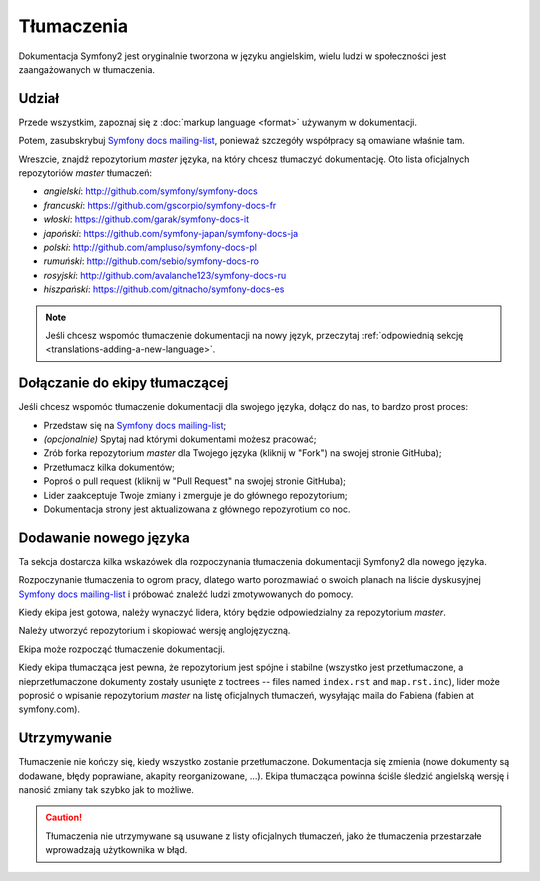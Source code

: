 Tłumaczenia
===========

Dokumentacja Symfony2 jest oryginalnie tworzona w języku angielskim, wielu ludzi
w społeczności jest zaangażowanych w tłumaczenia.

Udział
------

Przede wszystkim, zapoznaj się z :doc:`markup language <format>` używanym w
dokumentacji.

Potem, zasubskrybuj `Symfony docs mailing-list`_, ponieważ szczegóły współpracy
są omawiane właśnie tam.

Wreszcie, znajdź repozytorium *master* języka, na który chcesz tłumaczyć
dokumentację. Oto lista oficjalnych repozytoriów *master* tłumaczeń:

* *angielski*:  http://github.com/symfony/symfony-docs
* *francuski*:   https://github.com/gscorpio/symfony-docs-fr
* *włoski*:  https://github.com/garak/symfony-docs-it
* *japoński*: https://github.com/symfony-japan/symfony-docs-ja
* *polski*:   http://github.com/ampluso/symfony-docs-pl
* *rumuński*: http://github.com/sebio/symfony-docs-ro
* *rosyjski*:  http://github.com/avalanche123/symfony-docs-ru
* *hiszpański*:  https://github.com/gitnacho/symfony-docs-es

.. note::

    Jeśli chcesz wspomóc tłumaczenie dokumentacji na nowy język, przeczytaj
    :ref:`odpowiednią sekcję <translations-adding-a-new-language>`.

Dołączanie do ekipy tłumaczącej
-------------------------------

Jeśli chcesz wspomóc tłumaczenie dokumentacji dla swojego języka, dołącz do nas,
to bardzo prost proces:

* Przedstaw się na `Symfony docs mailing-list`_;
* *(opcjonalnie)* Spytaj nad którymi dokumentami możesz pracować;
* Zrób forka repozytorium *master* dla Twojego języka (kliknij w "Fork") na
  swojej stronie GitHuba);
* Przetłumacz kilka dokumentów;
* Poproś o pull request (kliknij w "Pull Request" na swojej stronie GitHuba);
* Lider zaakceptuje Twoje zmiany i zmerguje je do głównego repozytorium;
* Dokumentacja strony jest aktualizowana z głównego repozyrotium co noc.

.. _translations-adding-a-new-language:

Dodawanie nowego języka
-----------------------

Ta sekcja dostarcza kilka wskazówek dla rozpoczynania tłumaczenia dokumentacji
Symfony2 dla nowego języka.

Rozpoczynanie tłumaczenia to ogrom pracy, dlatego warto porozmawiać o swoich
planach na liście dyskusyjnej `Symfony docs mailing-list`_ i próbować znaleźć
ludzi zmotywowanych do pomocy.

Kiedy ekipa jest gotowa, należy wynaczyć lidera, który będzie odpowiedzialny
za repozytorium *master*.

Należy utworzyć repozytorium i skopiować wersję anglojęzyczną.

Ekipa może rozpocząć tłumaczenie dokumentacji.

Kiedy ekipa tłumacząca jest pewna, że repozytorium jest spójne i stabilne
(wszystko jest przetłumaczone, a nieprzetłumaczone dokumenty zostały usunięte
z toctrees -- files named ``index.rst`` and ``map.rst.inc``), lider może
poprosić o wpisanie repozytorium *master* na listę oficjalnych tłumaczeń,
wysyłając maila do Fabiena (fabien at symfony.com).

Utrzymywanie
------------

Tłumaczenie nie kończy się, kiedy wszystko zostanie przetłumaczone. Dokumentacja
się zmienia (nowe dokumenty są dodawane, błędy poprawiane, akapity
reorganizowane, ...). Ekipa tłumacząca powinna ściśle śledzić angielską wersję
i nanosić zmiany tak szybko jak to możliwe.

.. caution::

    Tłumaczenia nie utrzymywane są usuwane z listy oficjalnych tłumaczeń, jako
    że tłumaczenia przestarzałe wprowadzają użytkownika w błąd.

.. _Symfony docs mailing-list: http://groups.google.com/group/symfony-docs

